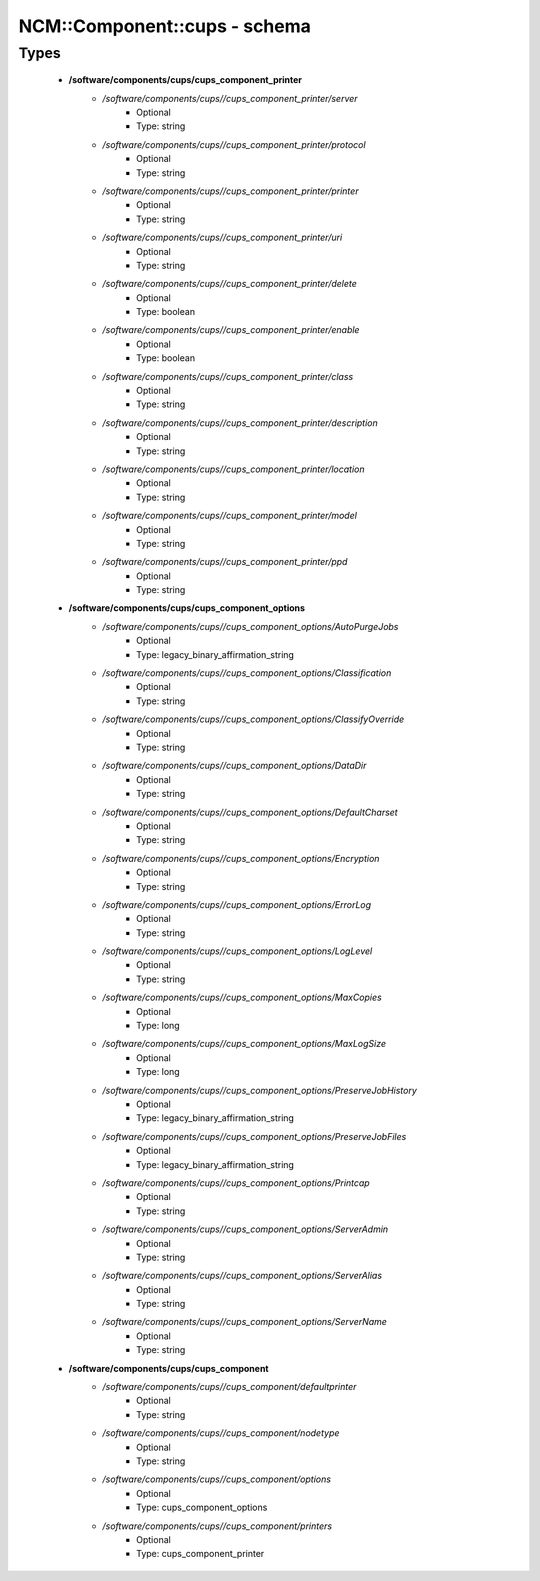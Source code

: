###############################
NCM\::Component\::cups - schema
###############################

Types
-----

 - **/software/components/cups/cups_component_printer**
    - */software/components/cups//cups_component_printer/server*
        - Optional
        - Type: string
    - */software/components/cups//cups_component_printer/protocol*
        - Optional
        - Type: string
    - */software/components/cups//cups_component_printer/printer*
        - Optional
        - Type: string
    - */software/components/cups//cups_component_printer/uri*
        - Optional
        - Type: string
    - */software/components/cups//cups_component_printer/delete*
        - Optional
        - Type: boolean
    - */software/components/cups//cups_component_printer/enable*
        - Optional
        - Type: boolean
    - */software/components/cups//cups_component_printer/class*
        - Optional
        - Type: string
    - */software/components/cups//cups_component_printer/description*
        - Optional
        - Type: string
    - */software/components/cups//cups_component_printer/location*
        - Optional
        - Type: string
    - */software/components/cups//cups_component_printer/model*
        - Optional
        - Type: string
    - */software/components/cups//cups_component_printer/ppd*
        - Optional
        - Type: string
 - **/software/components/cups/cups_component_options**
    - */software/components/cups//cups_component_options/AutoPurgeJobs*
        - Optional
        - Type: legacy_binary_affirmation_string
    - */software/components/cups//cups_component_options/Classification*
        - Optional
        - Type: string
    - */software/components/cups//cups_component_options/ClassifyOverride*
        - Optional
        - Type: string
    - */software/components/cups//cups_component_options/DataDir*
        - Optional
        - Type: string
    - */software/components/cups//cups_component_options/DefaultCharset*
        - Optional
        - Type: string
    - */software/components/cups//cups_component_options/Encryption*
        - Optional
        - Type: string
    - */software/components/cups//cups_component_options/ErrorLog*
        - Optional
        - Type: string
    - */software/components/cups//cups_component_options/LogLevel*
        - Optional
        - Type: string
    - */software/components/cups//cups_component_options/MaxCopies*
        - Optional
        - Type: long
    - */software/components/cups//cups_component_options/MaxLogSize*
        - Optional
        - Type: long
    - */software/components/cups//cups_component_options/PreserveJobHistory*
        - Optional
        - Type: legacy_binary_affirmation_string
    - */software/components/cups//cups_component_options/PreserveJobFiles*
        - Optional
        - Type: legacy_binary_affirmation_string
    - */software/components/cups//cups_component_options/Printcap*
        - Optional
        - Type: string
    - */software/components/cups//cups_component_options/ServerAdmin*
        - Optional
        - Type: string
    - */software/components/cups//cups_component_options/ServerAlias*
        - Optional
        - Type: string
    - */software/components/cups//cups_component_options/ServerName*
        - Optional
        - Type: string
 - **/software/components/cups/cups_component**
    - */software/components/cups//cups_component/defaultprinter*
        - Optional
        - Type: string
    - */software/components/cups//cups_component/nodetype*
        - Optional
        - Type: string
    - */software/components/cups//cups_component/options*
        - Optional
        - Type: cups_component_options
    - */software/components/cups//cups_component/printers*
        - Optional
        - Type: cups_component_printer
